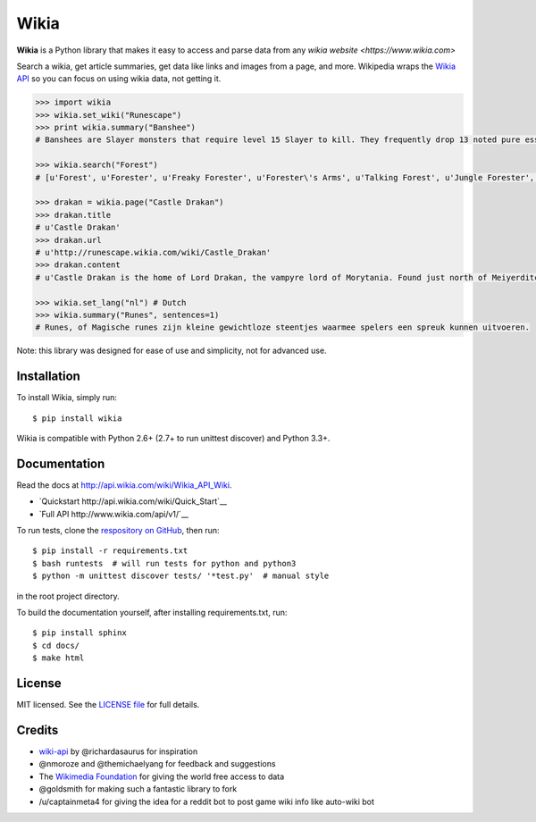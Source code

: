 Wikia
=========

**Wikia** is a Python library that makes it easy to access and parse
data from any `wikia website <https://www.wikia.com>`

Search a wikia, get article summaries, get data like links and images
from a page, and more. Wikipedia wraps the `Wikia API
<http://api.wikia.com/wiki/Wikia_API_Wiki>`__ so you can focus on using
wikia data, not getting it.



.. code:: python

  >>> import wikia
  >>> wikia.set_wiki("Runescape")
  >>> print wikia.summary("Banshee")
  # Banshees are Slayer monsters that require level 15 Slayer to kill. They frequently drop 13 noted pure essence, making them an alternative source of essence. Additionally, banshees tend to frequently drop many different types of herbs. Mighty banshees are a higher-levelled alternative, if this is given as your Slayer assignment.

  >>> wikia.search("Forest")
  # [u'Forest', u'Forester', u'Freaky Forester', u'Forester\'s Arms', u'Talking Forest', u'Jungle Forester', u'Dense forest', u'Forester hat', u'Ogre forester hat', u'Forester (Burgh de Rott Ramble)']

  >>> drakan = wikia.page("Castle Drakan")
  >>> drakan.title
  # u'Castle Drakan'
  >>> drakan.url
  # u'http://runescape.wikia.com/wiki/Castle_Drakan'
  >>> drakan.content
  # u'Castle Drakan is the home of Lord Drakan, the vampyre lord of Morytania. Found just north of Meiyerditch, it looms over the Sanguinesti region'...

  >>> wikia.set_lang("nl") # Dutch
  >>> wikia.summary("Runes", sentences=1)
  # Runes, of Magische runes zijn kleine gewichtloze steentjes waarmee spelers een spreuk kunnen uitvoeren.

Note: this library was designed for ease of use and simplicity, not for advanced use.

Installation
------------

To install Wikia, simply run:

::

  $ pip install wikia

Wikia is compatible with Python 2.6+ (2.7+ to run unittest discover) and Python 3.3+.

Documentation
-------------

Read the docs at http://api.wikia.com/wiki/Wikia_API_Wiki.

-  `Quickstart http://api.wikia.com/wiki/Quick_Start`__
-  `Full API http://www.wikia.com/api/v1/`__

To run tests, clone the `respository on GitHub <https://github.com/timidger/Wikia>`__, then run:

::

  $ pip install -r requirements.txt
  $ bash runtests  # will run tests for python and python3
  $ python -m unittest discover tests/ '*test.py'  # manual style

in the root project directory.

To build the documentation yourself, after installing requirements.txt, run:

::

  $ pip install sphinx
  $ cd docs/
  $ make html

License
-------

MIT licensed. See the `LICENSE
file <https://github.com/Timidger/Wikiaa/blob/master/LICENSE>`__ for
full details.

Credits
-------

-  `wiki-api <https://github.com/richardasaurus/wiki-api>`__ by
   @richardasaurus for inspiration
-  @nmoroze and @themichaelyang for feedback and suggestions
-  The `Wikimedia
   Foundation <http://wikimediafoundation.org/wiki/Home>`__ for giving
   the world free access to data
-  @goldsmith for making such a fantastic library to fork
-  /u/captainmeta4 for giving the idea for a reddit bot to post game wiki info
   like auto-wiki bot

